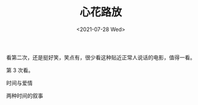 #+TITLE: 心花路放
#+DATE: <2021-07-28 Wed>
#+TAGS[]: 电影

看第二次，还是挺好笑，笑点有，很少看这种贴近正常人说话的电影，值得一看。

第 3 次看。

时间与爱情

两种时间的叙事
